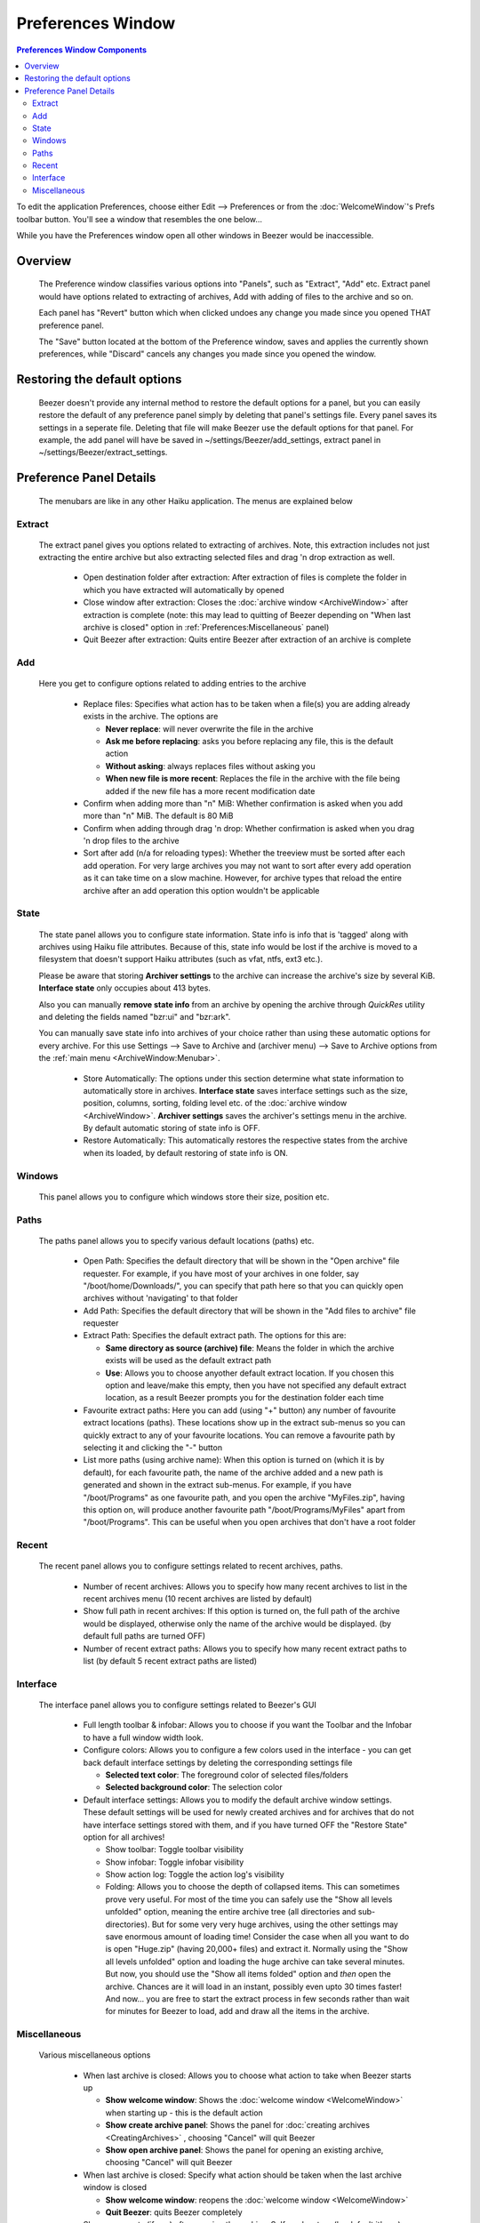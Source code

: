 
==================
Preferences Window
==================

.. contents:: Preferences Window Components
   :depth: 3
   :local:
   :backlinks: none

To edit the application Preferences, choose either Edit –>
Preferences or from the :doc:`WelcomeWindow`'s Prefs
toolbar button. You'll see a window that resembles the one below...

.. image:: images/PrefsWindow.png
   :alt: Preferences Window
   :align: center

While you have the Preferences window open all other windows in
Beezer would be inaccessible.

Overview
========

   The Preference window classifies various options into "Panels", such
   as "Extract", "Add" etc. Extract panel would have options related to
   extracting of archives, Add with adding of files to the archive and
   so on.

   Each panel has "Revert" button which when clicked undoes any change
   you made since you opened THAT preference panel.

   The "Save" button located at the bottom of the Preference window,
   saves and applies the currently shown preferences, while "Discard"
   cancels any changes you made since you opened the window.

Restoring the default options
=============================

   Beezer doesn't provide any internal method to restore the default
   options for a panel, but you can easily restore the default of any
   preference panel simply by deleting that panel's settings file. Every
   panel saves its settings in a seperate file. Deleting that file will
   make Beezer use the default options for that panel. For example, the add
   panel will have be saved in ~/settings/Beezer/add_settings, extract
   panel in ~/settings/Beezer/extract_settings.

Preference Panel Details
========================

   The menubars are like in any other Haiku application. The menus are
   explained below

Extract
-------

   The extract panel gives you options related to extracting of archives.
   Note, this extraction includes not just extracting the entire archive
   but also extracting selected files and drag 'n drop extraction as
   well.

      -  Open destination folder after extraction: After extraction of files
         is complete the folder in which you have extracted will automatically
         by opened
      -  Close window after extraction: Closes the :doc:`archive window <ArchiveWindow>`
         after extraction is complete (note:
         this may lead to quitting of Beezer depending on "When last archive
         is closed" option in :ref:`Preferences:Miscellaneous` panel)
      -  Quit Beezer after extraction: Quits entire Beezer after extraction of
         an archive is complete

Add
---

   Here you get to configure options related to adding entries to the
   archive

      -  Replace files: Specifies what action has to be taken when a file(s)
         you are adding already exists in the archive. The options are

         -  **Never replace**: will never overwrite the file in the archive
         -  **Ask me before replacing**: asks you before replacing any file,
            this is the default action
         -  **Without asking**: always replaces files without asking you
         -  **When new file is more recent**: Replaces the file in the archive
            with the file being added if the new file has a more recent
            modification date

      -  Confirm when adding more than "n" MiB: Whether confirmation is asked
         when you add more than "n" MiB. The default is 80 MiB
      -  Confirm when adding through drag 'n drop: Whether confirmation is
         asked when you drag 'n drop files to the archive
      -  Sort after add (n/a for reloading types): Whether the treeview must
         be sorted after each add operation. For very large archives you may
         not want to sort after every add operation as it can take time on a
         slow machine. However, for archive types that reload the entire
         archive after an add operation this option wouldn't be applicable

State
-----

   The state panel allows you to configure state information. State info
   is info that is 'tagged' along with archives using Haiku file
   attributes. Because of this, state info would be lost if the archive
   is moved to a filesystem that doesn't support Haiku attributes (such
   as vfat, ntfs, ext3 etc.).

   Please be aware that storing **Archiver settings** to the archive can
   increase the archive's size by several KiB. **Interface state** only
   occupies about 413 bytes.

   Also you can manually **remove state info** from an archive by opening
   the archive through *QuickRes* utility and deleting the fields named
   "bzr:ui" and "bzr:ark".

   You can manually save state info into archives of your choice rather
   than using these automatic options for every archive. For this use
   Settings –> Save to Archive and (archiver menu) –> Save to Archive
   options from the :ref:`main menu <ArchiveWindow:Menubar>`.

      -  Store Automatically: The options under this section determine what
         state information to automatically store in archives. **Interface
         state** saves interface settings such as the size, position, columns,
         sorting, folding level etc. of the :doc:`archive window <ArchiveWindow>`.
         **Archiver settings** saves the
         archiver's settings menu in the archive. By default automatic storing
         of state info is OFF.
      -  Restore Automatically: This automatically restores the respective
         states from the archive when its loaded, by default restoring of
         state info is ON.

Windows
-------

   This panel allows you to configure which windows store their size,
   position etc.

Paths
-----

   The paths panel allows you to specify various default locations
   (paths) etc.

      -  Open Path: Specifies the default directory that will be shown in the
         "Open archive" file requester. For example, if you have most of your
         archives in one folder, say "/boot/home/Downloads/", you can specify
         that path here so that you can quickly open archives without
         'navigating' to that folder
      -  Add Path: Specifies the default directory that will be shown in the
         "Add files to archive" file requester
      -  Extract Path: Specifies the default extract path. The options for
         this are:

         -  **Same directory as source (archive) file**: Means the folder in
            which the archive exists will be used as the default extract path
         -  **Use**: Allows you to choose anyother default extract location.
            If you chosen this option and leave/make this empty, then you have
            not specified any default extract location, as a result Beezer
            prompts you for the destination folder each time

      -  Favourite extract paths: Here you can add (using "+" button) any
         number of favourite extract locations (paths). These locations show
         up in the extract sub-menus so you can quickly extract to any of your
         favourite locations. You can remove a favourite path by selecting it
         and clicking the "-" button
      -  List more paths (using archive name): When this option is turned on
         (which it is by default), for each favourite path, the name of the
         archive added and a new path is generated and shown in the extract
         sub-menus.
         For example, if you have "/boot/Programs" as one favourite path, and
         you open the archive "MyFiles.zip", having this option on, will
         produce another favourite path "/boot/Programs/MyFiles" apart from
         "/boot/Programs". This can be useful when you open archives that
         don't have a root folder

Recent
------

   The recent panel allows you to configure settings related to recent
   archives, paths.

      -  Number of recent archives: Allows you to specify how many recent
         archives to list in the recent archives menu (10 recent archives are
         listed by default)
      -  Show full path in recent archives: If this option is turned on, the
         full path of the archive would be displayed, otherwise only the name
         of the archive would be displayed. (by default full paths are turned
         OFF)
      -  Number of recent extract paths: Allows you to specify how many recent
         extract paths to list (by default 5 recent extract paths are listed)

Interface
---------

   The interface panel allows you to configure settings related to
   Beezer's GUI

      -  Full length toolbar & infobar: Allows you to choose if you want the
         Toolbar and the Infobar to have a full window width look.
      -  Configure colors: Allows you to configure a few colors used in the
         interface - you can get back default interface settings by deleting
         the corresponding settings file

         -  **Selected text color**: The foreground color of selected
            files/folders
         -  **Selected background color**: The selection color

      -  Default interface settings: Allows you to modify the default archive
         window settings. These default settings will be used for newly
         created archives and for archives that do not have interface settings
         stored with them, and if you have turned OFF the "Restore State"
         option for all archives!

         -  Show toolbar: Toggle toolbar visibility
         -  Show infobar: Toggle infobar visibility
         -  Show action log: Toggle the action log's visibility
         -  Folding: Allows you to choose the depth of collapsed items. This
            can sometimes prove very useful.
            For most of the time you can safely use the "Show all levels
            unfolded" option, meaning the entire archive tree (all directories
            and sub-directories). But for some very very huge archives, using
            the other settings may save enormous amount of loading time!
            Consider the case when all you want to do is open "Huge.zip"
            (having 20,000+ files) and extract it. Normally using the "Show
            all levels unfolded" option and loading the huge archive can take
            several minutes. But now, you should use the "Show all items
            folded" option and *then* open the archive. Chances are it will
            load in an instant, possibly even upto 30 times faster! And now...
            you are free to start the extract process in few seconds rather
            than wait for minutes for Beezer to load, add and draw all the
            items in the archive.

Miscellaneous
-------------

   Various miscellaneous options

      -  When last archive is closed: Allows you to choose what action to take
         when Beezer starts up

         -  **Show welcome window**: Shows the :doc:`welcome window <WelcomeWindow>`
            when starting up - this is the default action
         -  **Show create archive panel**: Shows the panel for :doc:`creating archives <CreatingArchives>`
            , choosing "Cancel" will quit Beezer
         -  **Show open archive panel**: Shows the panel for opening an
            existing archive, choosing "Cancel" will quit Beezer

      -  When last archive is closed: Specify what action should be taken when
         the last archive window is closed

         -  **Show welcome window**: reopens the :doc:`welcome window <WelcomeWindow>`
         -  **Quit Beezer**: quits Beezer completely

      -  Show comments (if any) after opening the archive: Self-explanatory
         (by default it's on)
      -  Check file types at startup: Each time Beezer starts, checks if
         Beezer is the preferred application for its supported archive types,
         by default it is off
      -  Register file types now: This registers Beezer as the preferred
         application for its supported archive types. Once you do this, you
         can turn off the "Check file types at startup" option
      -  Default archiver: Choose the default archiver while creating archives
